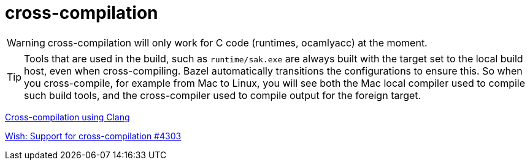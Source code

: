 = cross-compilation
:toc: auto
:toclevels: 3

WARNING: cross-compilation will only work for C code (runtimes,
ocamlyacc) at the moment.

TIP: Tools that are used in the build, such as `runtime/sak.exe` are
always built with the target set to the local build host, even when
cross-compiling. Bazel automatically transitions the configurations to
ensure this. So when you cross-compile, for example from Mac to Linux,
you will see both the Mac local compiler used to compile such build
tools, and the cross-compiler used to compile output for the foreign
target.

link:https://clang.llvm.org/docs/CrossCompilation.html[Cross-compilation using Clang]


link:https://github.com/ocaml/ocaml/issues/4303#issuecomment-1274375011[Wish: Support for cross-compilation #4303]
